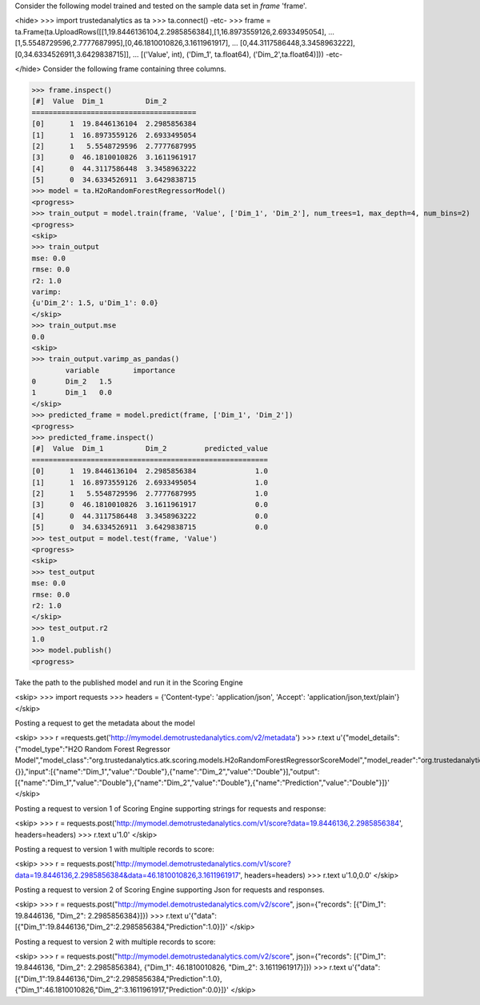 
Consider the following model trained and tested on the sample data set in *frame* 'frame'.

<hide>
>>> import trustedanalytics as ta
>>> ta.connect()
-etc-
>>> frame = ta.Frame(ta.UploadRows([[1,19.8446136104,2.2985856384],[1,16.8973559126,2.6933495054],
...                                 [1,5.5548729596,2.7777687995],[0,46.1810010826,3.1611961917],
...                                 [0,44.3117586448,3.3458963222],[0,34.6334526911,3.6429838715]],
...                                 [('Value', int), ('Dim_1', ta.float64), ('Dim_2',ta.float64)]))
-etc-

</hide>
Consider the following frame containing three columns.

>>> frame.inspect()
[#]  Value  Dim_1          Dim_2
=======================================
[0]      1  19.8446136104  2.2985856384
[1]      1  16.8973559126  2.6933495054
[2]      1   5.5548729596  2.7777687995
[3]      0  46.1810010826  3.1611961917
[4]      0  44.3117586448  3.3458963222
[5]      0  34.6334526911  3.6429838715
>>> model = ta.H2oRandomForestRegressorModel()
<progress>
>>> train_output = model.train(frame, 'Value', ['Dim_1', 'Dim_2'], num_trees=1, max_depth=4, num_bins=2)
<progress>
<skip>
>>> train_output
mse: 0.0
rmse: 0.0
r2: 1.0
varimp:
{u'Dim_2': 1.5, u'Dim_1': 0.0}
</skip>
>>> train_output.mse
0.0
<skip>
>>> train_output.varimp_as_pandas()
 	variable 	importance
0 	Dim_2 	1.5
1 	Dim_1 	0.0
</skip>
>>> predicted_frame = model.predict(frame, ['Dim_1', 'Dim_2'])
<progress>
>>> predicted_frame.inspect()
[#]  Value  Dim_1          Dim_2         predicted_value
========================================================
[0]      1  19.8446136104  2.2985856384              1.0
[1]      1  16.8973559126  2.6933495054              1.0
[2]      1   5.5548729596  2.7777687995              1.0
[3]      0  46.1810010826  3.1611961917              0.0
[4]      0  44.3117586448  3.3458963222              0.0
[5]      0  34.6334526911  3.6429838715              0.0
>>> test_output = model.test(frame, 'Value')
<progress>
<skip>
>>> test_output
mse: 0.0
rmse: 0.0
r2: 1.0
</skip>
>>> test_output.r2
1.0
>>> model.publish()
<progress>

Take the path to the published model and run it in the Scoring Engine

<skip>
>>> import requests
>>> headers = {'Content-type': 'application/json', 'Accept': 'application/json,text/plain'}
</skip>

Posting a request to get the metadata about the model

<skip>
>>> r =requests.get('http://mymodel.demotrustedanalytics.com/v2/metadata')
>>> r.text
u'{"model_details":{"model_type":"H2O Random Forest Regressor Model","model_class":"org.trustedanalytics.atk.scoring.models.H2oRandomForestRegressorScoreModel","model_reader":"org.trustedanalytics.atk.scoring.models.H2oRandomForestRegressorModelReaderPlugin","custom_values":{}},"input":[{"name":"Dim_1","value":"Double"},{"name":"Dim_2","value":"Double"}],"output":[{"name":"Dim_1","value":"Double"},{"name":"Dim_2","value":"Double"},{"name":"Prediction","value":"Double"}]}'
</skip>

Posting a request to version 1 of Scoring Engine supporting strings for requests and response:

<skip>
>>> r = requests.post('http://mymodel.demotrustedanalytics.com/v1/score?data=19.8446136,2.2985856384', headers=headers)
>>> r.text
u'1.0'
</skip>

Posting a request to version 1 with multiple records to score:

<skip>
>>> r = requests.post('http://mymodel.demotrustedanalytics.com/v1/score?data=19.8446136,2.2985856384&data=46.1810010826,3.1611961917', headers=headers)
>>> r.text
u'1.0,0.0'
</skip>

Posting a request to version 2 of Scoring Engine supporting Json for requests and responses.

<skip>
>>> r = requests.post("http://mymodel.demotrustedanalytics.com/v2/score", json={"records": [{"Dim_1": 19.8446136, "Dim_2": 2.2985856384}]})
>>> r.text
u'{"data":[{"Dim_1":19.8446136,"Dim_2":2.2985856384,"Prediction":1.0}]}'
</skip>

Posting a request to version 2 with multiple records to score:

<skip>
>>> r = requests.post("http://mymodel.demotrustedanalytics.com/v2/score", json={"records": [{"Dim_1": 19.8446136, "Dim_2": 2.2985856384}, {"Dim_1": 46.1810010826, "Dim_2": 3.1611961917}]})
>>> r.text
u'{"data":[{"Dim_1":19.8446136,"Dim_2":2.2985856384,"Prediction":1.0},{"Dim_1":46.1810010826,"Dim_2":3.1611961917,"Prediction":0.0}]}'
</skip>